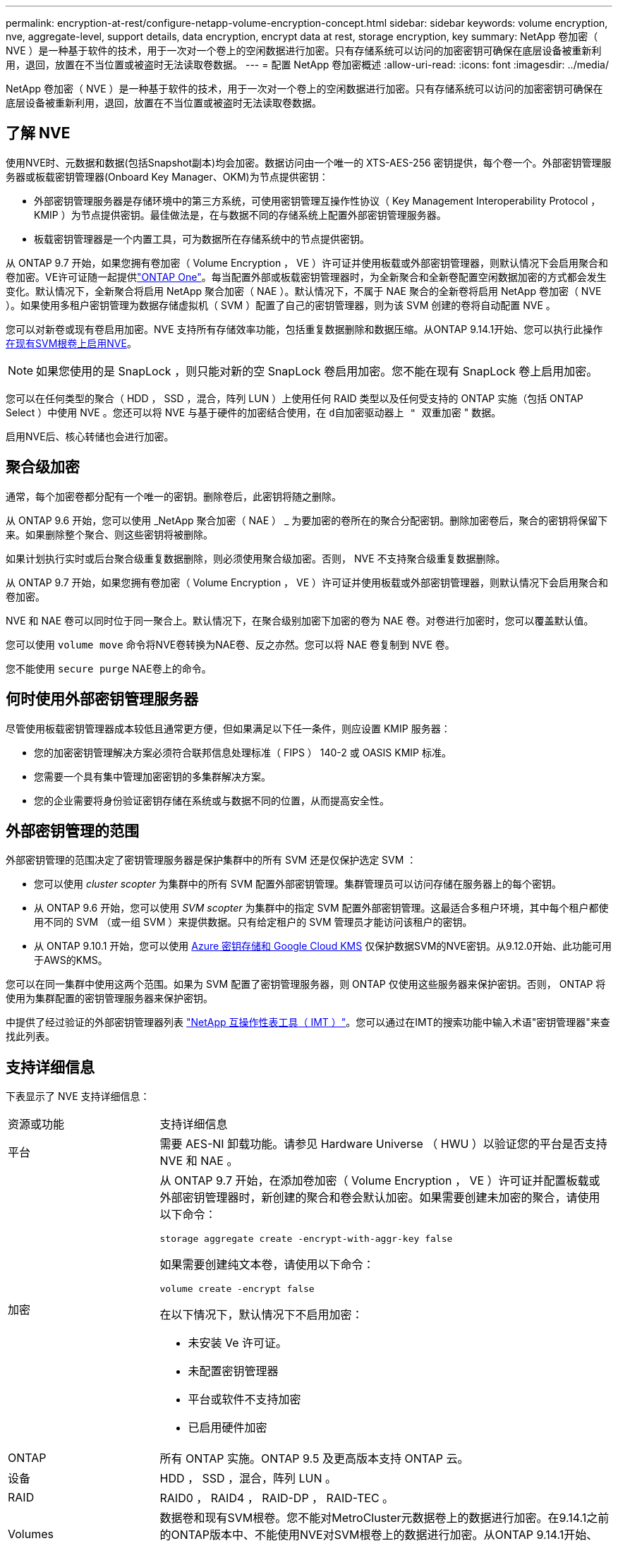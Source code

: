 ---
permalink: encryption-at-rest/configure-netapp-volume-encryption-concept.html 
sidebar: sidebar 
keywords: volume encryption, nve, aggregate-level, support details, data encryption, encrypt data at rest, storage encryption, key 
summary: NetApp 卷加密（ NVE ）是一种基于软件的技术，用于一次对一个卷上的空闲数据进行加密。只有存储系统可以访问的加密密钥可确保在底层设备被重新利用，退回，放置在不当位置或被盗时无法读取卷数据。 
---
= 配置 NetApp 卷加密概述
:allow-uri-read: 
:icons: font
:imagesdir: ../media/


[role="lead"]
NetApp 卷加密（ NVE ）是一种基于软件的技术，用于一次对一个卷上的空闲数据进行加密。只有存储系统可以访问的加密密钥可确保在底层设备被重新利用，退回，放置在不当位置或被盗时无法读取卷数据。



== 了解 NVE

使用NVE时、元数据和数据(包括Snapshot副本)均会加密。数据访问由一个唯一的 XTS-AES-256 密钥提供，每个卷一个。外部密钥管理服务器或板载密钥管理器(Onboard Key Manager、OKM)为节点提供密钥：

* 外部密钥管理服务器是存储环境中的第三方系统，可使用密钥管理互操作性协议（ Key Management Interoperability Protocol ， KMIP ）为节点提供密钥。最佳做法是，在与数据不同的存储系统上配置外部密钥管理服务器。
* 板载密钥管理器是一个内置工具，可为数据所在存储系统中的节点提供密钥。


从 ONTAP 9.7 开始，如果您拥有卷加密（ Volume Encryption ， VE ）许可证并使用板载或外部密钥管理器，则默认情况下会启用聚合和卷加密。VE许可证随一起提供link:../system-admin/manage-licenses-concept.html#licenses-included-with-ontap-one["ONTAP One"]。每当配置外部或板载密钥管理器时，为全新聚合和全新卷配置空闲数据加密的方式都会发生变化。默认情况下，全新聚合将启用 NetApp 聚合加密（ NAE ）。默认情况下，不属于 NAE 聚合的全新卷将启用 NetApp 卷加密（ NVE ）。如果使用多租户密钥管理为数据存储虚拟机（ SVM ）配置了自己的密钥管理器，则为该 SVM 创建的卷将自动配置 NVE 。

您可以对新卷或现有卷启用加密。NVE 支持所有存储效率功能，包括重复数据删除和数据压缩。从ONTAP 9.14.1开始、您可以执行此操作 xref:configure-nve-svm-root-task.html[在现有SVM根卷上启用NVE]。


NOTE: 如果您使用的是 SnapLock ，则只能对新的空 SnapLock 卷启用加密。您不能在现有 SnapLock 卷上启用加密。

您可以在任何类型的聚合（ HDD ， SSD ，混合，阵列 LUN ）上使用任何 RAID 类型以及任何受支持的 ONTAP 实施（包括 ONTAP Select ）中使用 NVE 。您还可以将 NVE 与基于硬件的加密结合使用，在 `d自加密驱动器上 " 双重加密` " 数据。

启用NVE后、核心转储也会进行加密。



== 聚合级加密

通常，每个加密卷都分配有一个唯一的密钥。删除卷后，此密钥将随之删除。

从 ONTAP 9.6 开始，您可以使用 _NetApp 聚合加密（ NAE ） _ 为要加密的卷所在的聚合分配密钥。删除加密卷后，聚合的密钥将保留下来。如果删除整个聚合、则这些密钥将被删除。

如果计划执行实时或后台聚合级重复数据删除，则必须使用聚合级加密。否则， NVE 不支持聚合级重复数据删除。

从 ONTAP 9.7 开始，如果您拥有卷加密（ Volume Encryption ， VE ）许可证并使用板载或外部密钥管理器，则默认情况下会启用聚合和卷加密。

NVE 和 NAE 卷可以同时位于同一聚合上。默认情况下，在聚合级别加密下加密的卷为 NAE 卷。对卷进行加密时，您可以覆盖默认值。

您可以使用 `volume move` 命令将NVE卷转换为NAE卷、反之亦然。您可以将 NAE 卷复制到 NVE 卷。

您不能使用 `secure purge` NAE卷上的命令。



== 何时使用外部密钥管理服务器

尽管使用板载密钥管理器成本较低且通常更方便，但如果满足以下任一条件，则应设置 KMIP 服务器：

* 您的加密密钥管理解决方案必须符合联邦信息处理标准（ FIPS ） 140-2 或 OASIS KMIP 标准。
* 您需要一个具有集中管理加密密钥的多集群解决方案。
* 您的企业需要将身份验证密钥存储在系统或与数据不同的位置，从而提高安全性。




== 外部密钥管理的范围

外部密钥管理的范围决定了密钥管理服务器是保护集群中的所有 SVM 还是仅保护选定 SVM ：

* 您可以使用 _cluster scopter_ 为集群中的所有 SVM 配置外部密钥管理。集群管理员可以访问存储在服务器上的每个密钥。
* 从 ONTAP 9.6 开始，您可以使用 _SVM scopter_ 为集群中的指定 SVM 配置外部密钥管理。这最适合多租户环境，其中每个租户都使用不同的 SVM （或一组 SVM ）来提供数据。只有给定租户的 SVM 管理员才能访问该租户的密钥。
* 从 ONTAP 9.10.1 开始，您可以使用 xref:manage-keys-azure-google-task.html[Azure 密钥存储和 Google Cloud KMS] 仅保护数据SVM的NVE密钥。从9.12.0开始、此功能可用于AWS的KMS。


您可以在同一集群中使用这两个范围。如果为 SVM 配置了密钥管理服务器，则 ONTAP 仅使用这些服务器来保护密钥。否则， ONTAP 将使用为集群配置的密钥管理服务器来保护密钥。

中提供了经过验证的外部密钥管理器列表 link:http://mysupport.netapp.com/matrix/["NetApp 互操作性表工具（ IMT ）"^]。您可以通过在IMT的搜索功能中输入术语"密钥管理器"来查找此列表。



== 支持详细信息

下表显示了 NVE 支持详细信息：

[cols="25,75"]
|===


| 资源或功能 | 支持详细信息 


 a| 
平台
 a| 
需要 AES-NI 卸载功能。请参见 Hardware Universe （ HWU ）以验证您的平台是否支持 NVE 和 NAE 。



 a| 
加密
 a| 
从 ONTAP 9.7 开始，在添加卷加密（ Volume Encryption ， VE ）许可证并配置板载或外部密钥管理器时，新创建的聚合和卷会默认加密。如果需要创建未加密的聚合，请使用以下命令：

`storage aggregate create -encrypt-with-aggr-key false`

如果需要创建纯文本卷，请使用以下命令：

`volume create -encrypt false`

在以下情况下，默认情况下不启用加密：

* 未安装 Ve 许可证。
* 未配置密钥管理器
* 平台或软件不支持加密
* 已启用硬件加密




 a| 
ONTAP
 a| 
所有 ONTAP 实施。ONTAP 9.5 及更高版本支持 ONTAP 云。



 a| 
设备
 a| 
HDD ， SSD ，混合，阵列 LUN 。



 a| 
RAID
 a| 
RAID0 ， RAID4 ， RAID-DP ， RAID-TEC 。



 a| 
Volumes
 a| 
数据卷和现有SVM根卷。您不能对MetroCluster元数据卷上的数据进行加密。在9.14.1之前的ONTAP版本中、不能使用NVE对SVM根卷上的数据进行加密。从ONTAP 9.14.1开始、ONTAP支持 xref:configure-nve-svm-root-task.html[SVM根卷上的NVE]。



 a| 
聚合级加密
 a| 
从 ONTAP 9.6 开始， NVE 支持聚合级加密（ Aggregate-Level Encryption ， NAE ）：

* 如果计划执行实时或后台聚合级重复数据删除，则必须使用聚合级加密。
* 您不能为聚合级别的加密卷重新设置密钥。
* 聚合级加密卷不支持安全清除。
* 除了数据卷之外， NAE 还支持对 SVM 根卷和 MetroCluster 元数据卷进行加密。NAE 不支持对根卷进行加密。




 a| 
SVM 范围
 a| 
从 ONTAP 9.6 开始， NVE 仅支持用于外部密钥管理的 SVM 范围，而不支持板载密钥管理器。从 ONTAP 9.8 开始，支持 MetroCluster 。



 a| 
存储效率
 a| 
重复数据删除，数据压缩，数据缩减， FlexClone 。

即使从父级拆分克隆后，克隆也会使用与父级相同的密钥。您应执行 `volume move` 在拆分的克隆上、之后、拆分的克隆将具有不同的密钥。



 a| 
Replication
 a| 
* 对于卷复制、源卷和目标卷可以具有不同的加密设置。可以为源配置加密，也可以为目标取消配置加密，反之亦然。在源上配置的加密不会复制到目标。必须在源和目标上手动配置加密。请参阅xref:cluster-version-support-nve-task.html[配置NVE]和xref:encrypt-volumes-concept.html[使用 NVE 对卷数据进行加密]。
* 对于 SVM 复制，目标卷会自动加密，除非目标卷不包含支持卷加密的节点（在这种情况下复制成功，但目标卷不会加密）。
* 对于 MetroCluster 配置，每个集群从其配置的密钥服务器中提取外部密钥管理密钥。配置复制服务会将 OKM 密钥复制到配对站点。




 a| 
合规性
 a| 
从 ONTAP 9.2 开始， SnapLock 在合规和企业模式下均受支持，仅适用于新卷。您不能在现有 SnapLock 卷上启用加密。



 a| 
FlexGroup
 a| 
从 ONTAP 9.2 开始，支持 FlexGroup 。目标聚合的类型必须与源聚合相同，可以是卷级聚合，也可以是聚合级聚合。从 ONTAP 9.5 开始，支持对 FlexGroup 卷进行原位重新设置密钥。



 a| 
7- 模式过渡
 a| 
从 7- 模式过渡工具 3.3 开始，您可以使用 7- 模式过渡工具命令行界面对集群系统上启用了 NVE 的目标卷执行基于副本的过渡。

|===
.相关信息
link:https://kb.netapp.com/Advice_and_Troubleshooting/Data_Storage_Software/ONTAP_OS/FAQ%3A_NetApp_Volume_Encryption_and_NetApp_Aggregate_Encryption["常见问题解答—NetApp卷加密和NetApp聚合加密"^]
